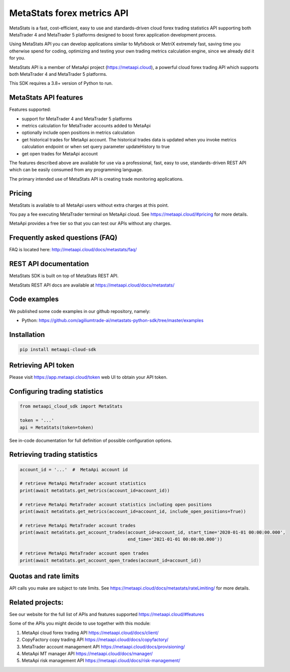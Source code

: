 MetaStats forex metrics API
###########################
MetaStats is a fast, cost-efficient, easy to use and standards-driven cloud forex trading statistics API supporting
both MetaTrader 4 and MetaTrader 5 platforms designed to boost forex application development process.

Using MetaStats API you can develop applications similar to Myfxbook or MetriX extremely fast, saving time you
otherwise spend for coding, optimizing and testing your own trading metrics calculation engine, since we already
did it for you.

MetaStats API is a member of MetaApi project (`https://metaapi.cloud <https://metaapi.cloud>`_), a powerful cloud forex
trading API which supports both MetaTrader 4 and MetaTrader 5 platforms.

This SDK requires a 3.8+ version of Python to run.

MetaStats API features
======================
Features supported:

- support for MetaTrader 4 and MetaTrader 5 platforms
- metrics calculation for MetaTrader accounts added to MetaApi
- optionally include open positions in metrics calculation
- get historical trades for MetaApi account. The historical trades data is updated when you invoke metrics calculation
  endpoint or when set query parameter updateHistory to true
- get open trades for MetaApi account

The features described above are available for use via a professional, fast, easy to use, standards-driven REST API
which can be easily consumed from any programming language.

The primary intended use of MetaStats API is creating trade monitoring applications.

Pricing
=======
MetaStats is available to all MetaApi users without extra charges at this point.

You pay a fee executing MetaTrader terminal on MetaApi cloud. See
`https://metaapi.cloud/#pricing <https://metaapi.cloud/#pricing>`_ for more details.

MetaApi provides a free tier so that you can test our APIs without any charges.

Frequently asked questions (FAQ)
================================
FAQ is located here: `http://metaapi.cloud/docs/metastats/faq/ <http://metaapi.cloud/docs/metastats/faq/>`_

REST API documentation
======================
MetaStats SDK is built on top of MetaStats REST API.

MetaStats REST API docs are available at
`https://metaapi.cloud/docs/metastats/ <https://metaapi.cloud/docs/metastats/>`_

Code examples
=============
We published some code examples in our github repository, namely:

- Python: `https://github.com/agiliumtrade-ai/metastats-python-sdk/tree/master/examples <https://github.com/agiliumtrade-ai/metastats-python-sdk/tree/master/>`_

Installation
============
.. code-block:: bash

    pip install metaapi-cloud-sdk

Retrieving API token
====================
Please visit `https://app.metaapi.cloud/token <https://app.metaapi.cloud/token>`_ web UI to obtain your API token.

Configuring trading statistics
==============================
.. code-block:: python

    from metaapi_cloud_sdk import MetaStats

    token = '...'
    api = MetaStats(token=token)

See in-code documentation for full definition of possible configuration options.

Retrieving trading statistics
=============================
.. code-block:: python

    account_id = '...'  #  MetaApi account id

    # retrieve MetaApi MetaTrader account statistics
    print(await metaStats.get_metrics(account_id=account_id))

    # retrieve MetaApi MetaTrader account statistics including open positions
    print(await metaStats.get_metrics(account_id=account_id, include_open_positions=True))

    # retrieve MetaApi MetaTrader account trades
    print(await metaStats.get_account_trades(account_id=account_id, start_time='2020-01-01 00:00:00.000',
                                             end_time='2021-01-01 00:00:00.000'))

    # retrieve MetaApi MetaTrader account open trades
    print(await metaStats.get_account_open_trades(account_id=account_id))

Quotas and rate limits
======================
API calls you make are subject to rate limits. See `https://metaapi.cloud/docs/metastats/rateLimiting/ <https://metaapi.cloud/docs/metastats/rateLimiting/>`_ for more details.

Related projects:
=================
See our website for the full list of APIs and features supported `https://metaapi.cloud/#features <https://metaapi.cloud/#features>`_

Some of the APIs you might decide to use together with this module:

1. MetaApi cloud forex trading API `https://metaapi.cloud/docs/client/ <https://metaapi.cloud/docs/client/>`_
2. CopyFactory copy trading  API `https://metaapi.cloud/docs/copyfactory/ <https://metaapi.cloud/docs/copyfactory/>`_
3. MetaTrader account management API `https://metaapi.cloud/docs/provisioning/ <https://metaapi.cloud/docs/provisioning/>`_
4. MetaApi MT manager API `https://metaapi.cloud/docs/manager/ <https://metaapi.cloud/docs/manager/>`_
5. MetaApi risk management API `https://metaapi.cloud/docs/risk-management/ <https://metaapi.cloud/docs/risk-management/>`_
